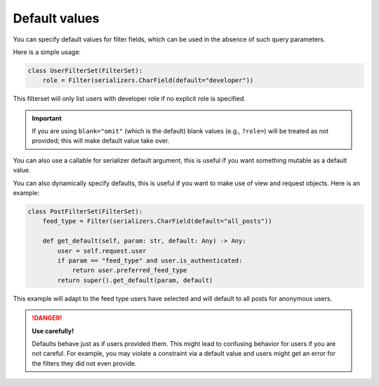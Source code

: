 Default values
==============

You can specify default values for filter fields, which can be used in the
absence of such query parameters.

Here is a simple usage:

.. code-block:: python

    class UserFilterSet(FilterSet):
        role = Filter(serializers.CharField(default="developer"))

This filterset will only list users with developer role if no explicit role is
specified.

.. important::

    If you are using ``blank="omit"`` (which is the default) blank values
    (e.g., ``?role=``) will be treated as not provided; this will make default
    value take over.

You can also use a callable for serializer default argument, this is useful if
you want something mutable as a default value.

You can also dynamically specify defaults, this is useful if you want to make
use of view and request objects. Here is an example:

.. code-block:: python

    class PostFilterSet(FilterSet):
        feed_type = Filter(serializers.CharField(default="all_posts"))

        def get_default(self, param: str, default: Any) -> Any:
            user = self.request.user
            if param == "feed_type" and user.is_authenticated:
                return user.preferred_feed_type
            return super().get_default(param, default)

This example will adapt to the feed type users have selected and will default
to all posts for anonymous users.

.. danger::

    **Use carefully!**

    Defaults behave just as if users provided them. This might lead to
    confusing behavior for users if you are not careful. For example, you may
    violate a constraint via a default value and users might get an error for
    the filters they did not even provide.
